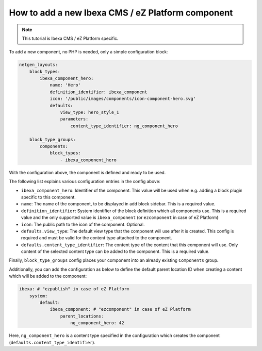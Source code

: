 How to add a new Ibexa CMS / eZ Platform component
==================================================

.. note::

    This tutorial is Ibexa CMS / eZ Platform specific.

To add a new component, no PHP is needed, only a simple configuration block:

.. code-block:: yaml

    netgen_layouts:
        block_types:
            ibexa_component_hero:
                name: 'Hero'
                definition_identifier: ibexa_component
                icon: '/public/images/components/icon-component-hero.svg'
                defaults:
                    view_type: hero_style_1
                    parameters:
                        content_type_identifier: ng_component_hero

        block_type_groups:
            components:
                block_types:
                    - ibexa_component_hero

With the configuration above, the component is defined and ready to be used.

The following list explains various configuration entries in the config above:

* ``ibexa_component_hero``: Identifier of the component. This value will be used
  when e.g. adding a block plugin specific to this component.
* ``name``: The name of the component, to be displayed in add block sidebar.
  This is a required value.
* ``definition_identifier``: System identifier of the block definition which all
  components use. This is a required value and the only supported value is
  ``ibexa_component`` (or ``ezcomponent`` in case of eZ Platform)
* ``icon``: The public path to the icon of the component. Optional.
* ``defaults.view_type``: The default view type that the component will use
  after it is created. This config is required and must be valid for the content
  type attached to the component.
* ``defaults.content_type_identifier``: The content type of the content that
  this component will use. Only content of the selected content type can be
  added to the component. This is a required value.

Finally, ``block_type_groups`` config places your component into an already
existing ``Components`` group.

Additionally, you can add the configuration as below to define the default
parent location ID when creating a content which will be added to the component:

.. code-block:: yaml

    ibexa: # "ezpublish" in case of eZ Platform
        system:
            default:
                ibexa_component: # "ezcomponent" in case of eZ Platform
                    parent_locations:
                        ng_component_hero: 42

Here, ``ng_component_hero`` is a content type specified in the configuration
which creates the component (``defaults.content_type_identifier``).
